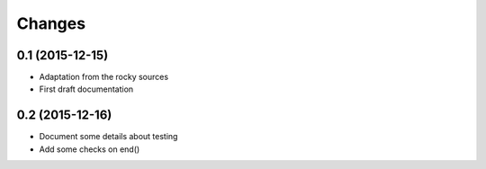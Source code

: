.. -*- coding: utf-8 -*-

Changes
-------

0.1 (2015-12-15)
~~~~~~~~~~~~~~~~

- Adaptation from the rocky sources
- First draft documentation

0.2 (2015-12-16)
~~~~~~~~~~~~~~~~

- Document some details about testing
- Add some checks on end()
